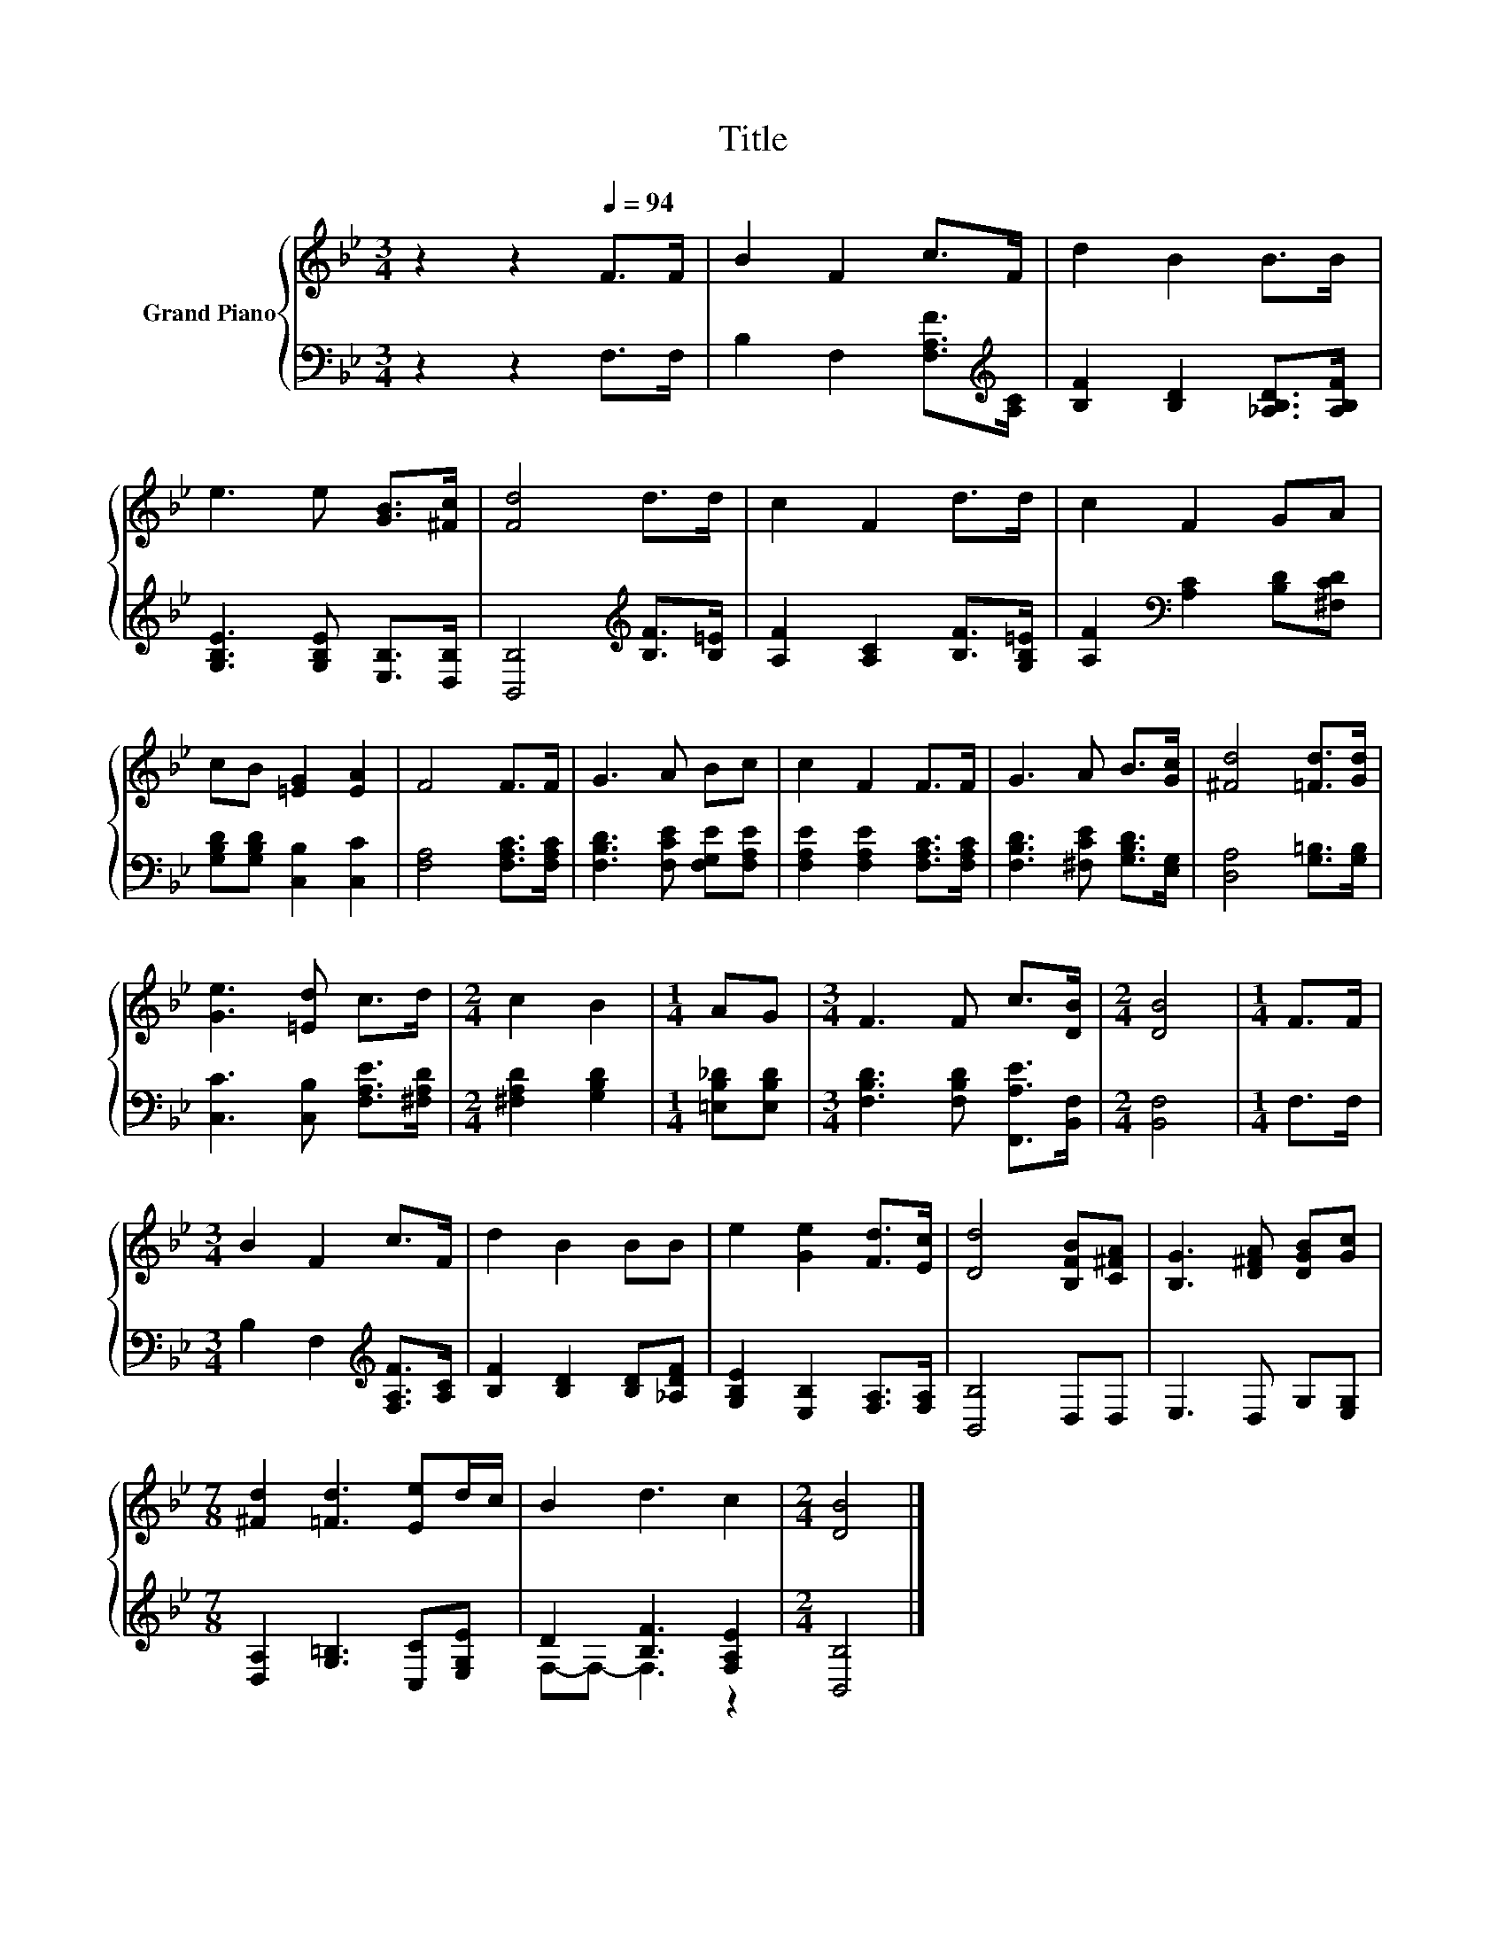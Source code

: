 X:1
T:Title
%%score { 1 | ( 2 3 ) }
L:1/8
M:3/4
K:Bb
V:1 treble nm="Grand Piano"
V:2 bass 
V:3 bass 
V:1
 z2 z2[Q:1/4=94] F>F | B2 F2 c>F | d2 B2 B>B | e3 e [GB]>[^Fc] | [Fd]4 d>d | c2 F2 d>d | c2 F2 GA | %7
 cB [=EG]2 [EA]2 | F4 F>F | G3 A Bc | c2 F2 F>F | G3 A B>[Gc] | [^Fd]4 [=Fd]>[Gd] | %13
 [Ge]3 [=Ed] c>d |[M:2/4] c2 B2 |[M:1/4] AG |[M:3/4] F3 F c>[DB] |[M:2/4] [DB]4 |[M:1/4] F>F | %19
[M:3/4] B2 F2 c>F | d2 B2 BB | e2 [Ge]2 [Fd]>[Ec] | [Dd]4 [B,FB][C^FA] | [B,G]3 [D^FA] [DGB][Gc] | %24
[M:7/8] [^Fd]2 [=Fd]3 [Ee]d/c/ | B2 d3 c2 |[M:2/4] [DB]4 |] %27
V:2
 z2 z2 F,>F, | B,2 F,2 [F,A,F]>[K:treble][A,C] | [B,F]2 [B,D]2 [_A,B,D]>[A,B,F] | %3
 [G,B,E]3 [G,B,E] [E,B,]>[D,B,] | [B,,B,]4[K:treble] [B,F]>[B,=E] | [A,F]2 [A,C]2 [B,F]>[G,B,=E] | %6
 [A,F]2[K:bass] [A,C]2 [B,D][^F,CD] | [G,B,D][G,B,D] [C,B,]2 [C,C]2 | [F,A,]4 [F,A,C]>[F,A,C] | %9
 [F,B,D]3 [F,CE] [F,G,E][F,A,E] | [F,A,E]2 [F,A,E]2 [F,A,C]>[F,A,C] | %11
 [F,B,D]3 [^F,CE] [G,B,D]>[E,G,] | [D,A,]4 [G,=B,]>[G,B,] | [C,C]3 [C,B,] [F,A,E]>[^F,A,D] | %14
[M:2/4] [^F,A,D]2 [G,B,D]2 |[M:1/4] [=E,B,_D][E,B,D] |[M:3/4] [F,B,D]3 [F,B,D] [F,,A,E]>[B,,F,] | %17
[M:2/4] [B,,F,]4 |[M:1/4] F,>F, |[M:3/4] B,2 F,2[K:treble] [F,A,F]>[A,C] | %20
 [B,F]2 [B,D]2 [B,D][_A,DF] | [G,B,E]2 [E,B,]2 [F,A,]>[F,A,] | [B,,B,]4 D,D, | E,3 D, G,[E,G,] | %24
[M:7/8] [D,A,]2 [G,=B,]3 [C,C][E,G,E] | D2 [B,F]3 [F,A,E]2 |[M:2/4] [B,,B,]4 |] %27
V:3
 x6 | x11/2[K:treble] x/ | x6 | x6 | x4[K:treble] x2 | x6 | x2[K:bass] x4 | x6 | x6 | x6 | x6 | %11
 x6 | x6 | x6 |[M:2/4] x4 |[M:1/4] x2 |[M:3/4] x6 |[M:2/4] x4 |[M:1/4] x2 | %19
[M:3/4] x4[K:treble] x2 | x6 | x6 | x6 | x6 |[M:7/8] x7 | F,-F,- F,3 z2 |[M:2/4] x4 |] %27


